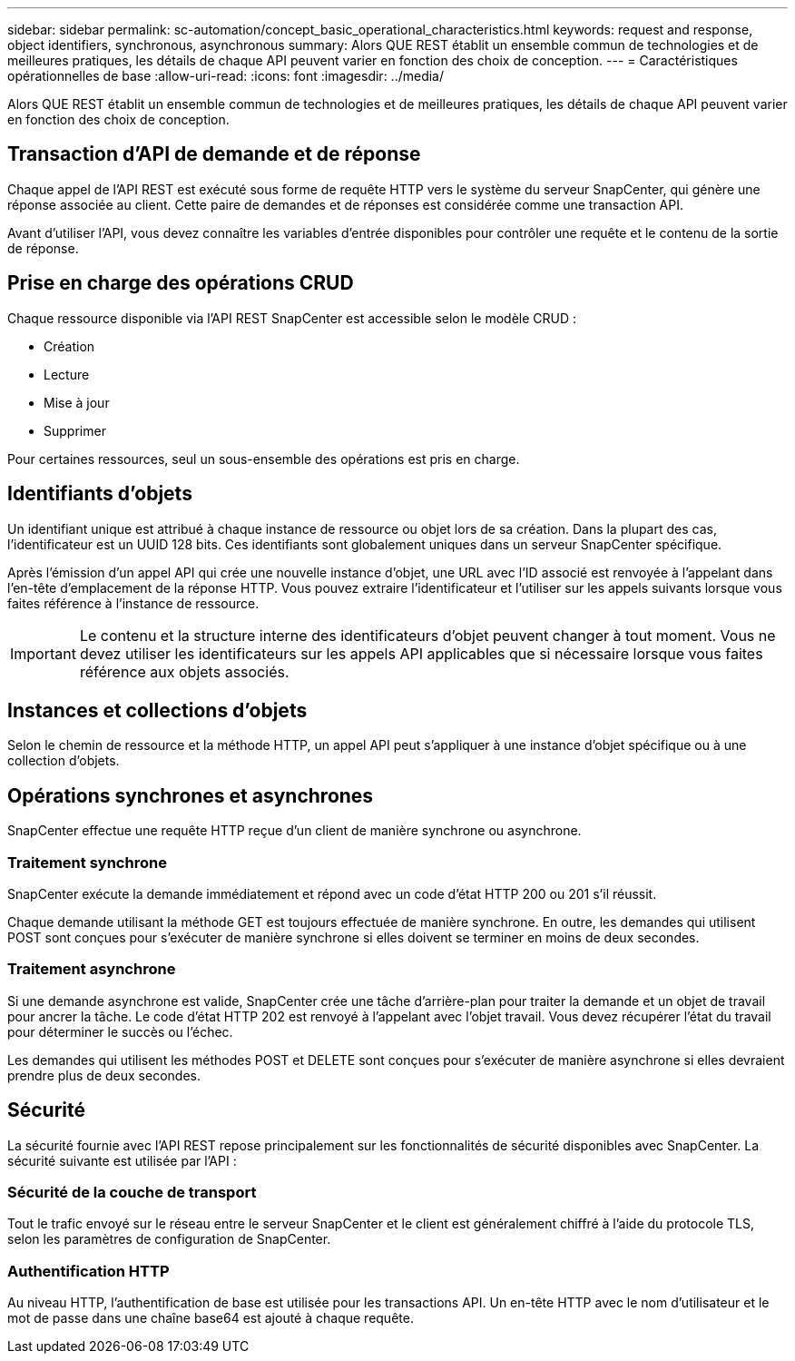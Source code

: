---
sidebar: sidebar 
permalink: sc-automation/concept_basic_operational_characteristics.html 
keywords: request and response, object identifiers, synchronous, asynchronous 
summary: Alors QUE REST établit un ensemble commun de technologies et de meilleures pratiques, les détails de chaque API peuvent varier en fonction des choix de conception. 
---
= Caractéristiques opérationnelles de base
:allow-uri-read: 
:icons: font
:imagesdir: ../media/


[role="lead"]
Alors QUE REST établit un ensemble commun de technologies et de meilleures pratiques, les détails de chaque API peuvent varier en fonction des choix de conception.



== Transaction d'API de demande et de réponse

Chaque appel de l'API REST est exécuté sous forme de requête HTTP vers le système du serveur SnapCenter, qui génère une réponse associée au client. Cette paire de demandes et de réponses est considérée comme une transaction API.

Avant d'utiliser l'API, vous devez connaître les variables d'entrée disponibles pour contrôler une requête et le contenu de la sortie de réponse.



== Prise en charge des opérations CRUD

Chaque ressource disponible via l'API REST SnapCenter est accessible selon le modèle CRUD :

* Création
* Lecture
* Mise à jour
* Supprimer


Pour certaines ressources, seul un sous-ensemble des opérations est pris en charge.



== Identifiants d'objets

Un identifiant unique est attribué à chaque instance de ressource ou objet lors de sa création. Dans la plupart des cas, l'identificateur est un UUID 128 bits. Ces identifiants sont globalement uniques dans un serveur SnapCenter spécifique.

Après l'émission d'un appel API qui crée une nouvelle instance d'objet, une URL avec l'ID associé est renvoyée à l'appelant dans l'en-tête d'emplacement de la réponse HTTP. Vous pouvez extraire l'identificateur et l'utiliser sur les appels suivants lorsque vous faites référence à l'instance de ressource.


IMPORTANT: Le contenu et la structure interne des identificateurs d'objet peuvent changer à tout moment. Vous ne devez utiliser les identificateurs sur les appels API applicables que si nécessaire lorsque vous faites référence aux objets associés.



== Instances et collections d'objets

Selon le chemin de ressource et la méthode HTTP, un appel API peut s'appliquer à une instance d'objet spécifique ou à une collection d'objets.



== Opérations synchrones et asynchrones

SnapCenter effectue une requête HTTP reçue d'un client de manière synchrone ou asynchrone.



=== Traitement synchrone

SnapCenter exécute la demande immédiatement et répond avec un code d'état HTTP 200 ou 201 s'il réussit.

Chaque demande utilisant la méthode GET est toujours effectuée de manière synchrone. En outre, les demandes qui utilisent POST sont conçues pour s'exécuter de manière synchrone si elles doivent se terminer en moins de deux secondes.



=== Traitement asynchrone

Si une demande asynchrone est valide, SnapCenter crée une tâche d'arrière-plan pour traiter la demande et un objet de travail pour ancrer la tâche. Le code d'état HTTP 202 est renvoyé à l'appelant avec l'objet travail. Vous devez récupérer l'état du travail pour déterminer le succès ou l'échec.

Les demandes qui utilisent les méthodes POST et DELETE sont conçues pour s'exécuter de manière asynchrone si elles devraient prendre plus de deux secondes.



== Sécurité

La sécurité fournie avec l'API REST repose principalement sur les fonctionnalités de sécurité disponibles avec SnapCenter. La sécurité suivante est utilisée par l'API :



=== Sécurité de la couche de transport

Tout le trafic envoyé sur le réseau entre le serveur SnapCenter et le client est généralement chiffré à l'aide du protocole TLS, selon les paramètres de configuration de SnapCenter.



=== Authentification HTTP

Au niveau HTTP, l'authentification de base est utilisée pour les transactions API. Un en-tête HTTP avec le nom d'utilisateur et le mot de passe dans une chaîne base64 est ajouté à chaque requête.
